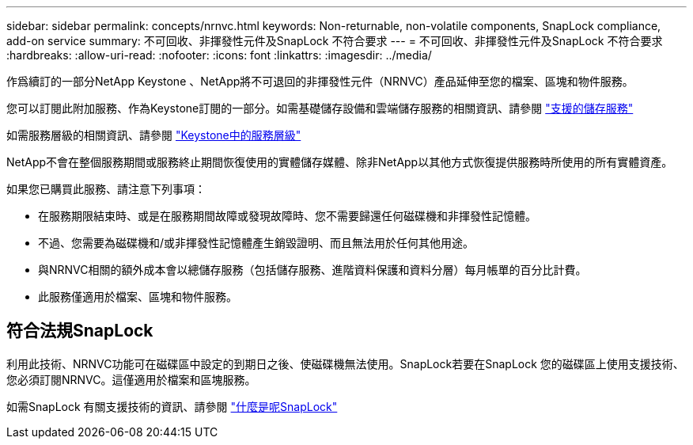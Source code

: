 ---
sidebar: sidebar 
permalink: concepts/nrnvc.html 
keywords: Non-returnable, non-volatile components, SnapLock compliance, add-on service 
summary: 不可回收、非揮發性元件及SnapLock 不符合要求 
---
= 不可回收、非揮發性元件及SnapLock 不符合要求
:hardbreaks:
:allow-uri-read: 
:nofooter: 
:icons: font
:linkattrs: 
:imagesdir: ../media/


[role="lead"]
作爲續訂的一部分NetApp Keystone 、NetApp將不可退回的非揮發性元件（NRNVC）產品延伸至您的檔案、區塊和物件服務。

您可以訂閱此附加服務、作為Keystone訂閱的一部分。如需基礎儲存設備和雲端儲存服務的相關資訊、請參閱 link:supported-storage-services.html["支援的儲存服務"]

如需服務層級的相關資訊、請參閱 link:../concepts/service-levels.html["Keystone中的服務層級"]

NetApp不會在整個服務期間或服務終止期間恢復使用的實體儲存媒體、除非NetApp以其他方式恢復提供服務時所使用的所有實體資產。

如果您已購買此服務、請注意下列事項：

* 在服務期限結束時、或是在服務期間故障或發現故障時、您不需要歸還任何磁碟機和非揮發性記憶體。
* 不過、您需要為磁碟機和/或非揮發性記憶體產生銷毀證明、而且無法用於任何其他用途。
* 與NRNVC相關的額外成本會以總儲存服務（包括儲存服務、進階資料保護和資料分層）每月帳單的百分比計費。
* 此服務僅適用於檔案、區塊和物件服務。




== 符合法規SnapLock

利用此技術、NRNVC功能可在磁碟區中設定的到期日之後、使磁碟機無法使用。SnapLock若要在SnapLock 您的磁碟區上使用支援技術、您必須訂閱NRNVC。這僅適用於檔案和區塊服務。

如需SnapLock 有關支援技術的資訊、請參閱 https://docs.netapp.com/us-en/ontap/snaplock/snaplock-concept.html["什麼是呢SnapLock"]
